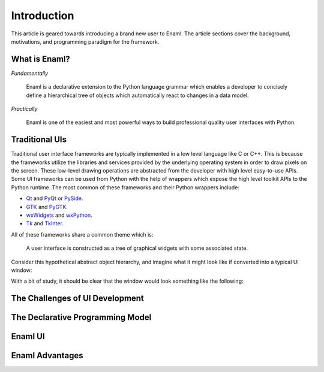 .. _introduction:

============
Introduction
============

This article is geared towards introducing a brand new user to Enaml. The
article sections cover the background, motivations, and programming paradigm
for the framework.

.. seealso::

    - For an intro to the Enaml language structure, see :doc:`anatomy`.

    - For advanced articles on the Enaml language and framework,
      see the :doc:`/dev_guides/index`.


What is Enaml?
--------------

*Fundamentally*

    Enaml is a declarative extension to the Python language grammar which
    enables a developer to concisely define a hierarchical tree of objects
    which automatically react to changes in a data model.

*Practically*

    Enaml is one of the easiest and most powerful ways to build professional
    quality user interfaces with Python.


Traditional UIs
---------------

Traditional user interface frameworks are typically implemented in a low level
language like C or C++. This is because the frameworks utilize the libraries
and services provided by the underlying operating system in order to draw
pixels on the screen. These low-level drawing operations are abstracted from
the developer with high level easy-to-use APIs. Some UI frameworks can be used
from Python with the help of wrappers which expose the high level toolkit APIs
to the Python runtime. The most common of these frameworks and their Python
wrappers include:

* `Qt`_ and `PyQt`_ or `PySide`_.
* `GTK`_ and `PyGTK`_.
* `wxWidgets`_ and `wxPython`_.
* `Tk`_ and `TkInter`_.

.. _Qt: https://qt-project.org
.. _PyQt: http://www.riverbankcomputing.com/software/pyqt/intro
.. _PySide: http://qt-project.org/wiki/PySide
.. _GTK: http://www.gtk.org
.. _PyGTK: http://www.pygtk.org
.. _wxWidgets: http://www.wxwidgets.org
.. _wxPython: http://www.wxpython.org
.. _Tk: http://www.tcl.tk
.. _TkInter: https://wiki.python.org/moin/TkInter

All of these frameworks share a common theme which is:

.. highlights::

    A user interface is constructed as a tree of graphical widgets with
    some associated state.

Consider this hypothetical abstract object hierarchy, and imagine what it might
look like if converted into a typical UI window:

.. container:: paddedimg

    .. image:: /images/abs_hierarchy.png
        :align: center

With a bit of study, it should be clear that the window would look something
like the following:

.. container:: paddedimg

    .. image:: /images/win_hierarchy.png
        :align: center


The Challenges of UI Development
--------------------------------

The Declarative Programming Model
---------------------------------

Enaml UI
--------

Enaml Advantages
----------------
